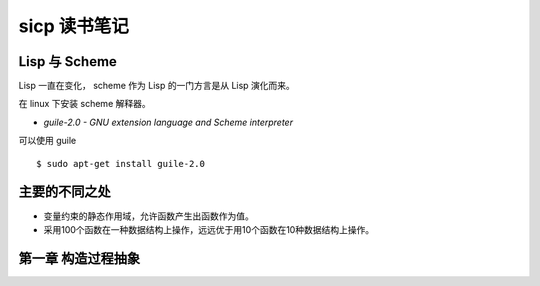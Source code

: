 sicp 读书笔记
=============

Lisp 与 Scheme
--------------

Lisp 一直在变化， scheme 作为 Lisp 的一门方言是从 Lisp 演化而来。  

在 linux 下安装 scheme 解释器。  

* `guile-2.0 - GNU extension language and Scheme interpreter`  

可以使用 guile ::

    $ sudo apt-get install guile-2.0

主要的不同之处
--------------

* 变量约束的静态作用域，允许函数产生出函数作为值。

* 采用100个函数在一种数据结构上操作，远远优于用10个函数在10种数据结构上操作。


第一章 构造过程抽象
-------------------
